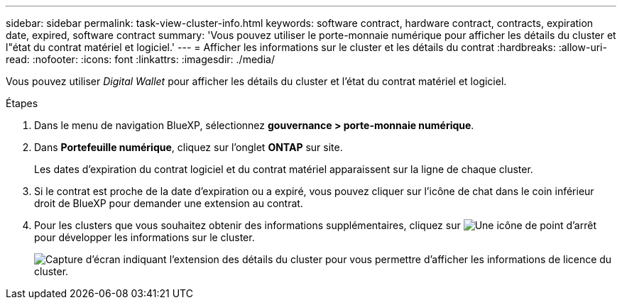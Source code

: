 ---
sidebar: sidebar 
permalink: task-view-cluster-info.html 
keywords: software contract, hardware contract, contracts, expiration date, expired, software contract 
summary: 'Vous pouvez utiliser le porte-monnaie numérique pour afficher les détails du cluster et l"état du contrat matériel et logiciel.' 
---
= Afficher les informations sur le cluster et les détails du contrat
:hardbreaks:
:allow-uri-read: 
:nofooter: 
:icons: font
:linkattrs: 
:imagesdir: ./media/


[role="lead"]
Vous pouvez utiliser _Digital Wallet_ pour afficher les détails du cluster et l'état du contrat matériel et logiciel.

.Étapes
. Dans le menu de navigation BlueXP, sélectionnez *gouvernance > porte-monnaie numérique*.
. Dans *Portefeuille numérique*, cliquez sur l'onglet *ONTAP* sur site.
+
Les dates d'expiration du contrat logiciel et du contrat matériel apparaissent sur la ligne de chaque cluster.

. Si le contrat est proche de la date d'expiration ou a expiré, vous pouvez cliquer sur l'icône de chat dans le coin inférieur droit de BlueXP pour demander une extension au contrat.
. Pour les clusters que vous souhaitez obtenir des informations supplémentaires, cliquez sur image:button_down_caret.png["Une icône de point d'arrêt"] pour développer les informations sur le cluster.
+
image:screenshot_digital_wallet_license_info.png["Capture d'écran indiquant l'extension des détails du cluster pour vous permettre d'afficher les informations de licence du cluster."]


